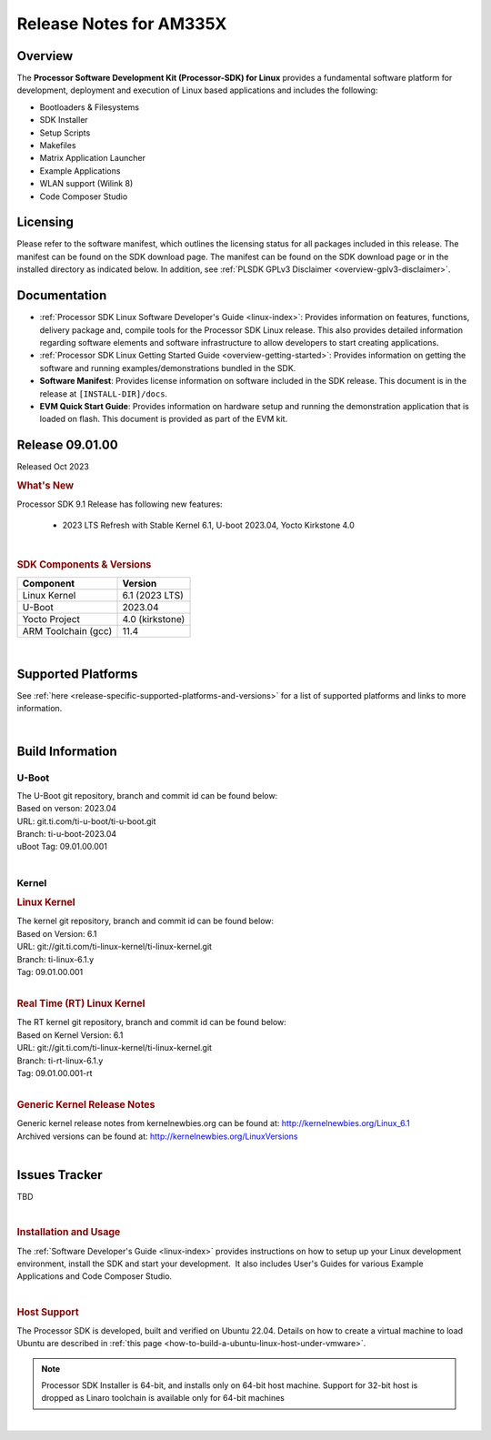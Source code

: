 .. _release-specific-release-notes:

************************************
Release Notes for AM335X
************************************
.. http://processors.wiki.ti.com/index.php/Processor_SDK_Linux_Release_Notes

Overview
========

The **Processor Software Development Kit (Processor-SDK) for Linux**
provides a fundamental software platform for development, deployment and
execution of Linux based applications and includes the following:

-  Bootloaders & Filesystems
-  SDK Installer
-  Setup Scripts
-  Makefiles
-  Matrix Application Launcher
-  Example Applications
-  WLAN support (Wilink 8)
-  Code Composer Studio

Licensing
=========

Please refer to the software manifest, which outlines the licensing
status for all packages included in this release. The manifest can be
found on the SDK download page. The manifest can be found on the SDK
download page or in the installed directory as indicated below. In
addition, see :ref:`PLSDK GPLv3 Disclaimer <overview-gplv3-disclaimer>`.

Documentation
===============
-  :ref:`Processor SDK Linux Software Developer's Guide <linux-index>`: Provides information on features, functions, delivery package and,
   compile tools for the Processor SDK Linux release. This also provides
   detailed information regarding software elements and software
   infrastructure to allow developers to start creating applications.
-  :ref:`Processor SDK Linux Getting Started Guide <overview-getting-started>`: Provides information on getting the software and running
   examples/demonstrations bundled in the SDK.
-  **Software Manifest**: Provides license information on software
   included in the SDK release. This document is in the release at
   ``[INSTALL-DIR]/docs``.
-  **EVM Quick Start Guide**: Provides information on hardware setup and
   running the demonstration application that is loaded on flash. This
   document is provided as part of the EVM kit.

Release 09.01.00
================

Released Oct 2023

.. rubric:: What's New
   :name: whats-new

Processor SDK 9.1 Release has following new features:

 - 2023 LTS Refresh with Stable Kernel 6.1, U-boot 2023.04, Yocto Kirkstone 4.0

|

.. _release-specific-sdk-components-versions:

.. rubric:: SDK Components & Versions
   :name: sdk-components-versions

+--------------------------+----------------------------+
| Component                | Version                    |
+==========================+============================+
| Linux Kernel             | 6.1 (2023 LTS)             |
+--------------------------+----------------------------+
| U-Boot                   | 2023.04                    |
+--------------------------+----------------------------+
| Yocto Project            | 4.0 (kirkstone)            |
+--------------------------+----------------------------+
| ARM Toolchain (gcc)      | 11.4                       |
+--------------------------+----------------------------+

|

Supported Platforms
=====================================
See :ref:`here <release-specific-supported-platforms-and-versions>` for a list of supported platforms and links to more information.

|


Build Information
=====================================

.. _release-specific-build-information-u-boot:

U-Boot
-------------------------

| The U-Boot git repository, branch and commit id can be found below:
| Based on verson: 2023.04
| URL: git.ti.com/ti-u-boot/ti-u-boot.git
| Branch: ti-u-boot-2023.04
| uBoot Tag: 09.01.00.001

|

.. _release-specific-build-information-kernel:

Kernel
-------------------------

.. _release-specific-build-information-linux-kernel:

.. rubric:: Linux Kernel
   :name: linux-kernel

| The kernel git repository, branch and commit id can be found below:
| Based on Version: 6.1
| URL: git://git.ti.com/ti-linux-kernel/ti-linux-kernel.git
| Branch: ti-linux-6.1.y
| Tag: 09.01.00.001

|

.. _release-specific-build-information-rt-linux-kernel:

.. rubric:: Real Time (RT) Linux Kernel
   :name: real-time-rt-linux-kernel

| The RT kernel git repository, branch and commit id can be found below:
| Based on Kernel Version: 6.1
| URL: git://git.ti.com/ti-linux-kernel/ti-linux-kernel.git
| Branch: ti-rt-linux-6.1.y
| Tag: 09.01.00.001-rt

|


.. _release-specific-generic-kernel-release-notes:

.. rubric:: Generic Kernel Release Notes
   :name: generic-kernel-release-notes

| Generic kernel release notes from kernelnewbies.org can be found at:
  http://kernelnewbies.org/Linux_6.1
| Archived versions can be found at:
  http://kernelnewbies.org/LinuxVersions

|

Issues Tracker
=====================================

TBD

|


.. rubric:: Installation and Usage
   :name: installation-and-usage

The :ref:`Software Developer's Guide <linux-index>` provides instructions on how to setup up your Linux development
environment, install the SDK and start your development.  It also includes User's Guides for various Example Applications and Code
Composer Studio.

|

.. rubric:: Host Support
   :name: host-support

The Processor SDK is developed, built and verified on Ubuntu 22.04. Details on how to create a virtual machine to load Ubuntu
are described in :ref:`this page <how-to-build-a-ubuntu-linux-host-under-vmware>`.


.. note::
   Processor SDK Installer is 64-bit, and installs only on 64-bit host
   machine. Support for 32-bit host is dropped as Linaro toolchain is
   available only for 64-bit machines

|
